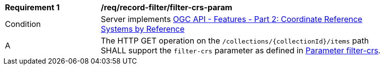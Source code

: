 [[req_record-filter_filter-crs-param]]
[width="90%",cols="2,6a"]
|===
^|*Requirement {counter:req-id}* |*/req/record-filter/filter-crs-param*
^|Condition |Server implements <<OAFeat-2,OGC API - Features - Part 2: Coordinate Reference Systems by Reference>>
^|A |The HTTP GET operation on the `/collections/{collectionId}/items` path SHALL support the `filter-crs` parameter as defined in https://portal.ogc.org/files/96288#filter-filter-crs[Parameter filter-crs].
|===
